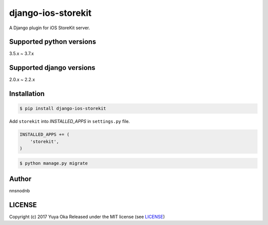 django-ios-storekit
===================

.. image:: https://travis-ci.org/nnsnodnb/django-ios-storekit.svg?branch=travis
    :target: https://travis-ci.org/nnsnodnb/django-ios-storekit
.. image:: https://coveralls.io/repos/github/nnsnodnb/django-ios-storekit/badge.svg?branch=travis
    :target: https://coveralls.io/github/nnsnodnb/django-ios-storekit?branch=travis
.. image:: https://img.shields.io/pypi/pyversions/django-ios-storekit
    :alt: PyPI - Python Version
.. image:: https://img.shields.io/pypi/v/django-ios-storekit
    :alt: PyPI
.. image:: https://img.shields.io/pypi/format/django-ios-storekit
    :alt: PyPI - Format
.. image:: https://img.shields.io/pypi/wheel/django-ios-storekit
    :alt: PyPI - Wheel

A Django plugin for iOS StoreKit server.

Supported python versions
-------------------------

3.5.x ~ 3.7.x

Supported django versions
-------------------------

2.0.x ~ 2.2.x

Installation
------------

.. code:: bash

    $ pip install django-ios-storekit

Add ``storekit`` into `INSTALLED_APPS` in ``settings.py`` file.

.. code:: python

    INSTALLED_APPS += (
        'storekit',
    )

.. code:: bash

    $ python manage.py migrate

Author
------

nnsnodnb

LICENSE
-------

Copyright (c) 2017 Yuya Oka Released under the MIT license (see `LICENSE <LICENSE>`__)

